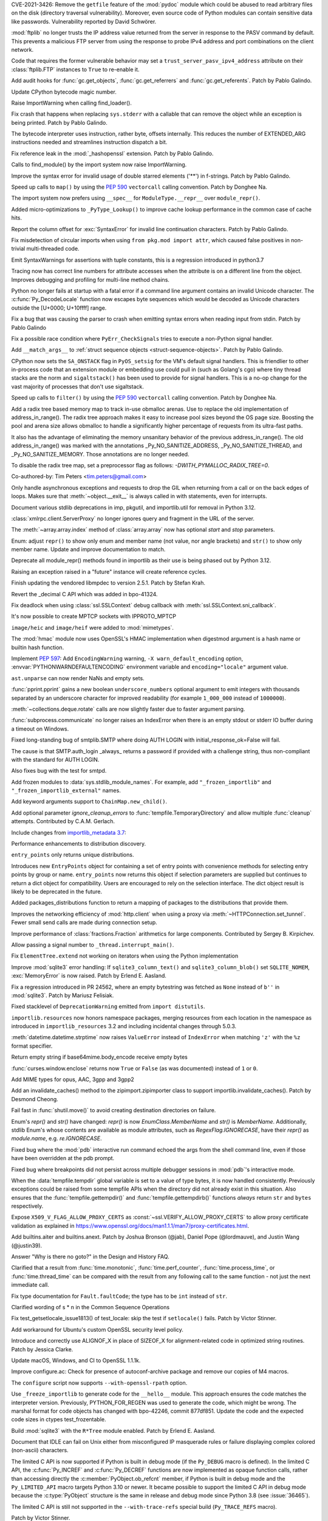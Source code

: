 .. bpo: 42988
.. date: 2021-03-24-14-16-56
.. nonce: P2aNco
.. release date: 2021-04-05
.. section: Security

CVE-2021-3426: Remove the ``getfile`` feature of the :mod:`pydoc` module
which could be abused to read arbitrary files on the disk (directory
traversal vulnerability). Moreover, even source code of Python modules can
contain sensitive data like passwords. Vulnerability reported by David
Schwörer.

..

.. bpo: 43285
.. date: 2021-03-13-03-48-14
.. nonce: g-Hah3
.. section: Security

:mod:`ftplib` no longer trusts the IP address value returned from the server
in response to the PASV command by default.  This prevents a malicious FTP
server from using the response to probe IPv4 address and port combinations
on the client network.

Code that requires the former vulnerable behavior may set a
``trust_server_pasv_ipv4_address`` attribute on their :class:`ftplib.FTP`
instances to ``True`` to re-enable it.

..

.. bpo: 43439
.. date: 2021-03-08-23-06-07
.. nonce: 5U3lXm
.. section: Security

Add audit hooks for :func:`gc.get_objects`, :func:`gc.get_referrers` and
:func:`gc.get_referents`. Patch by Pablo Galindo.

..

.. bpo: 27129
.. date: 2021-04-03-22-04-46
.. nonce: u_ehHb
.. section: Core and Builtins

Update CPython bytecode magic number.

..

.. bpo: 43672
.. date: 2021-03-31-09-12-54
.. nonce: jTT5uG
.. section: Core and Builtins

Raise ImportWarning when calling find_loader().

..

.. bpo: 43660
.. date: 2021-03-29-19-50-34
.. nonce: scTgag
.. section: Core and Builtins

Fix crash that happens when replacing ``sys.stderr`` with a callable that
can remove the object while an exception is being printed. Patch by Pablo
Galindo.

..

.. bpo: 27129
.. date: 2021-03-29-16-20-29
.. nonce: BF03A5
.. section: Core and Builtins

The bytecode interpreter uses instruction, rather byte, offsets internally.
This reduces the number of EXTENDED_ARG instructions needed and streamlines
instruction dispatch a bit.

..

.. bpo: 40645
.. date: 2021-03-29-11-55-06
.. nonce: PhaT-B
.. section: Core and Builtins

Fix reference leak in the :mod:`_hashopenssl` extension. Patch by Pablo
Galindo.

..

.. bpo: 42134
.. date: 2021-03-26-17-30-19
.. nonce: G4Sjxg
.. section: Core and Builtins

Calls to find_module() by the import system now raise ImportWarning.

..

.. bpo: 41064
.. date: 2021-03-24-00-32-20
.. nonce: _H0K_g
.. section: Core and Builtins

Improve the syntax error for invalid usage of double starred elements ('**')
in f-strings. Patch by Pablo Galindo.

..

.. bpo: 43575
.. date: 2021-03-21-12-26-32
.. nonce: pl-nSg
.. section: Core and Builtins

Speed up calls to ``map()`` by using the :pep:`590` ``vectorcall`` calling
convention. Patch by Donghee Na.

..

.. bpo: 42137
.. date: 2021-03-20-19-54-47
.. nonce: A8aQvj
.. section: Core and Builtins

The import system now prefers using ``__spec__`` for ``ModuleType.__repr__``
over ``module_repr()``.

..

.. bpo: 43452
.. date: 2021-03-20-01-21-37
.. nonce: tDVJkc
.. section: Core and Builtins

Added micro-optimizations to ``_PyType_Lookup()`` to improve cache lookup
performance in the common case of cache hits.

..

.. bpo: 43555
.. date: 2021-03-19-22-49-40
.. nonce: ZmhYSA
.. section: Core and Builtins

Report the column offset for :exc:`SyntaxError` for invalid line
continuation characters. Patch by Pablo Galindo.

..

.. bpo: 43517
.. date: 2021-03-16-17-12-54
.. nonce: zAo6Ws
.. section: Core and Builtins

Fix misdetection of circular imports when using ``from pkg.mod import
attr``, which caused false positives in non-trivial multi-threaded code.

..

.. bpo: 43497
.. date: 2021-03-15-07-50-30
.. nonce: Uc5ZCJ
.. section: Core and Builtins

Emit SyntaxWarnings for assertions with tuple constants, this is a
regression introduced in python3.7

..

.. bpo: 39316
.. date: 2021-03-14-16-44-50
.. nonce: Ns3a_F
.. section: Core and Builtins

Tracing now has correct line numbers for attribute accesses when the
attribute is on a different line from the object. Improves debugging and
profiling for multi-line method chains.

..

.. bpo: 35883
.. date: 2021-03-13-13-57-21
.. nonce: UyGpdG
.. section: Core and Builtins

Python no longer fails at startup with a fatal error if a command line
argument contains an invalid Unicode character. The
:c:func:`Py_DecodeLocale` function now escapes byte sequences which would be
decoded as Unicode characters outside the [U+0000; U+10ffff] range.

..

.. bpo: 43410
.. date: 2021-03-05-17-23-36
.. nonce: lCzIg0
.. section: Core and Builtins

Fix a bug that was causing the parser to crash when emitting syntax errors
when reading input from stdin. Patch by Pablo Galindo

..

.. bpo: 43406
.. date: 2021-03-04-22-53-10
.. nonce: Na_VpA
.. section: Core and Builtins

Fix a possible race condition where ``PyErr_CheckSignals`` tries to execute
a non-Python signal handler.

..

.. bpo: 42128
.. date: 2021-03-03-19-04-23
.. nonce: VouZjn
.. section: Core and Builtins

Add ``__match_args__`` to :ref:`struct sequence objects <struct-sequence-objects>`.
Patch by Pablo Galindo.

..

.. bpo: 43390
.. date: 2021-03-03-17-58-49
.. nonce: epPpwV
.. section: Core and Builtins

CPython now sets the ``SA_ONSTACK`` flag in ``PyOS_setsig`` for the VM's
default signal handlers.  This is friendlier to other in-process code that
an extension module or embedding use could pull in (such as Golang's cgo)
where tiny thread stacks are the norm and ``sigaltstack()`` has been used to
provide for signal handlers.  This is a no-op change for the vast majority
of processes that don't use sigaltstack.

..

.. bpo: 43287
.. date: 2021-02-22-03-01-02
.. nonce: aTs6fO
.. section: Core and Builtins

Speed up calls to ``filter()`` by using the :pep:`590` ``vectorcall``
calling convention. Patch by Donghee Na.

..

.. bpo: 37448
.. date: 2021-02-21-14-19-35
.. nonce: btl7vO
.. section: Core and Builtins

Add a radix tree based memory map to track in-use obmalloc arenas. Use to
replace the old implementation of address_in_range(). The radix tree
approach makes it easy to increase pool sizes beyond the OS page size.
Boosting the pool and arena size allows obmalloc to handle a significantly
higher percentage of requests from its ultra-fast paths.

It also has the advantage of eliminating the memory unsanitary behavior of
the previous address_in_range(). The old address_in_range() was marked with
the annotations _Py_NO_SANITIZE_ADDRESS, _Py_NO_SANITIZE_THREAD, and
_Py_NO_SANITIZE_MEMORY. Those annotations are no longer needed.

To disable the radix tree map, set a preprocessor flag as follows:
`-DWITH_PYMALLOC_RADIX_TREE=0`.

Co-authored-by: Tim Peters <tim.peters@gmail.com>

..

.. bpo: 29988
.. date: 2020-02-03-13-23-10
.. nonce: 8_UB5w
.. section: Core and Builtins

Only handle asynchronous exceptions and requests to drop the GIL when
returning from a call or on the back edges of loops. Makes sure that
:meth:`~object.__exit__` is always called in with statements, even for interrupts.

..

.. bpo: 43720
.. date: 2021-04-03-13-45-51
.. nonce: FDZ5cZ
.. section: Library

Document various stdlib deprecations in imp, pkgutil, and importlib.util for
removal in Python 3.12.

..

.. bpo: 43433
.. date: 2021-03-28-23-50-20
.. nonce: so9j5G
.. section: Library

:class:`xmlrpc.client.ServerProxy` no longer ignores query and fragment in
the URL of the server.

..

.. bpo: 31956
.. date: 2021-03-28-16-53-25
.. nonce: Lt_67U
.. section: Library

The :meth:`~array.array.index` method of :class:`array.array` now has
optional *start* and *stop* parameters.

..

.. bpo: 40066
.. date: 2021-03-25-21-26-30
.. nonce: 7EBQ3_
.. section: Library

Enum: adjust ``repr()`` to show only enum and member name (not value, nor
angle brackets) and ``str()`` to show only member name.  Update and improve
documentation to match.

..

.. bpo: 42136
.. date: 2021-03-25-08-44-26
.. nonce: rRY9e1
.. section: Library

Deprecate all module_repr() methods found in importlib as their use is being
phased out by Python 3.12.

..

.. bpo: 35930
.. date: 2021-03-23-17-18-56
.. nonce: RZ51pM
.. section: Library

Raising an exception raised in a "future" instance will create reference
cycles.

..

.. bpo: 41369
.. date: 2021-03-21-17-50-42
.. nonce: -fpmYZ
.. section: Library

Finish updating the vendored libmpdec to version 2.5.1.  Patch by Stefan
Krah.

..

.. bpo: 43422
.. date: 2021-03-21-17-02-52
.. nonce: POk6cU
.. section: Library

Revert the _decimal C API which was added in bpo-41324.

..

.. bpo: 43577
.. date: 2021-03-21-10-13-17
.. nonce: m7JnAV
.. section: Library

Fix deadlock when using :class:`ssl.SSLContext` debug callback with
:meth:`ssl.SSLContext.sni_callback`.

..

.. bpo: 43571
.. date: 2021-03-20-17-40-35
.. nonce: acAL0W
.. section: Library

It's now possible to create MPTCP sockets with IPPROTO_MPTCP

..

.. bpo: 43542
.. date: 2021-03-20-15-43-25
.. nonce: 6bt2F6
.. section: Library

``image/heic`` and ``image/heif`` were added to :mod:`mimetypes`.

..

.. bpo: 40645
.. date: 2021-03-19-10-22-17
.. nonce: 5pXhb-
.. section: Library

The :mod:`hmac` module now uses OpenSSL's HMAC implementation when digestmod
argument is a hash name or builtin hash function.

..

.. bpo: 43510
.. date: 2021-03-16-17-20-33
.. nonce: -BeQH_
.. section: Library

Implement :pep:`597`: Add ``EncodingWarning`` warning, ``-X
warn_default_encoding`` option, :envvar:`PYTHONWARNDEFAULTENCODING`
environment variable and ``encoding="locale"`` argument value.

..

.. bpo: 43521
.. date: 2021-03-16-16-05-02
.. nonce: mRT6fh
.. section: Library

``ast.unparse`` can now render NaNs and empty sets.

..

.. bpo: 42914
.. date: 2021-03-14-21-47-28
.. nonce: 9U1o33
.. section: Library

:func:`pprint.pprint` gains a new boolean ``underscore_numbers`` optional
argument to emit integers with thousands separated by an underscore
character for improved readability (for example ``1_000_000`` instead of
``1000000``).

..

.. bpo: 41361
.. date: 2021-03-13-08-18-01
.. nonce: lXDIlr
.. section: Library

:meth:`~collections.deque.rotate` calls are now slightly faster due to
faster argument parsing.

..

.. bpo: 43423
.. date: 2021-03-11-15-44-18
.. nonce: rRomRD
.. section: Library

:func:`subprocess.communicate` no longer raises an IndexError when there is
an empty stdout or stderr IO buffer during a timeout on Windows.

..

.. bpo: 27820
.. date: 2021-03-10-14-07-44
.. nonce: Wwdy-r
.. section: Library

Fixed long-standing bug of smtplib.SMTP where doing AUTH LOGIN with
initial_response_ok=False will fail.

The cause is that SMTP.auth_login _always_ returns a password if provided
with a challenge string, thus non-compliant with the standard for AUTH
LOGIN.

Also fixes bug with the test for smtpd.

..

.. bpo: 43445
.. date: 2021-03-09-11-36-19
.. nonce: jnj-UB
.. section: Library

Add frozen modules to :data:`sys.stdlib_module_names`. For example, add
``"_frozen_importlib"`` and ``"_frozen_importlib_external"`` names.

..

.. bpo: 43245
.. date: 2021-03-08-22-14-37
.. nonce: nXL-MC
.. section: Library

Add keyword arguments support to ``ChainMap.new_child()``.

..

.. bpo: 29982
.. date: 2021-03-07-23-23-03
.. nonce: Q9iszT
.. section: Library

Add optional parameter *ignore_cleanup_errors* to
:func:`tempfile.TemporaryDirectory` and allow multiple :func:`cleanup`
attempts. Contributed by C.A.M. Gerlach.

..

.. bpo: 43428
.. date: 2021-03-07-18-54-39
.. nonce: br0XmX
.. section: Library

Include changes from `importlib_metadata 3.7
<https://importlib-metadata.readthedocs.io/en/latest/history.html#v3-7-0>`_:

Performance enhancements to distribution discovery.

``entry_points`` only returns unique distributions.

Introduces new ``EntryPoints`` object for containing a set of entry points
with convenience methods for selecting entry points by group or name.
``entry_points`` now returns this object if selection parameters are
supplied but continues to return a dict object for compatibility. Users are
encouraged to rely on the selection interface. The dict object result is
likely to be deprecated in the future.

Added packages_distributions function to return a mapping of packages to the
distributions that provide them.

..

.. bpo: 43332
.. date: 2021-03-07-11-23-20
.. nonce: weatsh
.. section: Library

Improves the networking efficiency of :mod:`http.client` when using a proxy
via :meth:`~HTTPConnection.set_tunnel`.  Fewer small send calls are made
during connection setup.

..

.. bpo: 43420
.. date: 2021-03-07-08-03-31
.. nonce: cee_X5
.. section: Library

Improve performance of :class:`fractions.Fraction` arithmetics for large
components.  Contributed by Sergey B. Kirpichev.

..

.. bpo: 43356
.. date: 2021-03-04-21-51-20
.. nonce: X7IGBM
.. section: Library

Allow passing a signal number to ``_thread.interrupt_main()``.

..

.. bpo: 43399
.. date: 2021-03-04-17-53-46
.. nonce: Wn95u-
.. section: Library

Fix ``ElementTree.extend`` not working on iterators when using the Python
implementation

..

.. bpo: 43369
.. date: 2021-03-02-15-25-28
.. nonce: F4knlQ
.. section: Library

Improve :mod:`sqlite3` error handling: If ``sqlite3_column_text()`` and
``sqlite3_column_blob()`` set ``SQLITE_NOMEM``, :exc:`MemoryError` is now
raised. Patch by Erlend E. Aasland.

..

.. bpo: 43368
.. date: 2021-03-02-13-45-05
.. nonce: t9XEkQ
.. section: Library

Fix a regression introduced in PR 24562, where an empty bytestring was
fetched as ``None`` instead of ``b''`` in :mod:`sqlite3`. Patch by Mariusz
Felisiak.

..

.. bpo: 41282
.. date: 2021-03-02-09-54-22
.. nonce: xL4h94
.. section: Library

Fixed stacklevel of ``DeprecationWarning`` emitted from ``import
distutils``.

..

.. bpo: 42129
.. date: 2021-02-28-04-21-35
.. nonce: V0KifQ
.. section: Library

``importlib.resources`` now honors namespace packages, merging resources
from each location in the namespace as introduced in ``importlib_resources``
3.2 and including incidental changes through 5.0.3.

..

.. bpo: 43295
.. date: 2021-02-22-22-54-40
.. nonce: h_ffu7
.. section: Library

:meth:`datetime.datetime.strptime` now raises ``ValueError`` instead of
``IndexError`` when matching ``'z'`` with the ``%z`` format specifier.

..

.. bpo: 43125
.. date: 2021-02-07-19-13-30
.. nonce: AqNoMa
.. section: Library

Return empty string if base64mime.body_encode receive empty bytes

..

.. bpo: 43084
.. date: 2021-01-31-17-31-13
.. nonce: i8nLpK
.. section: Library

:func:`curses.window.enclose` returns now ``True`` or ``False`` (as was
documented) instead of ``1`` or ``0``.

..

.. bpo: 42994
.. date: 2021-01-21-16-58-34
.. nonce: El0Ksp
.. section: Library

Add MIME types for opus, AAC, 3gpp and 3gpp2

..

.. bpo: 14678
.. date: 2021-01-07-21-25-49
.. nonce: 1zniCH
.. section: Library

Add an invalidate_caches() method to the zipimport.zipimporter class to
support importlib.invalidate_caches(). Patch by Desmond Cheong.

..

.. bpo: 42782
.. date: 2020-12-29-13-46-57
.. nonce: 3r0HFY
.. section: Library

Fail fast in :func:`shutil.move()` to avoid creating destination directories
on failure.

..

.. bpo: 40066
.. date: 2020-09-23-21-58-34
.. nonce: f1dr_5
.. section: Library

Enum's `repr()` and `str()` have changed: `repr()` is now
*EnumClass.MemberName* and `str()` is *MemberName*.  Additionally, stdlib
Enum's whose contents are available as module attributes, such as
`RegexFlag.IGNORECASE`, have their `repr()` as *module.name*, e.g.
`re.IGNORECASE`.

..

.. bpo: 26053
.. date: 2020-09-01-10-12-13
.. nonce: hXikw_
.. section: Library

Fixed bug where the :mod:`pdb` interactive run command echoed the args from
the shell command line, even if those have been overridden at the pdb
prompt.

..

.. bpo: 24160
.. date: 2020-08-28-23-07-53
.. nonce: MSGnKr
.. section: Library

Fixed bug where breakpoints did not persist across multiple debugger
sessions in :mod:`pdb`'s interactive mode.

..

.. bpo: 40701
.. date: 2020-05-27-05-42-39
.. nonce: PBIgW1
.. section: Library

When the :data:`tempfile.tempdir` global variable is set to a value of type
bytes, it is now handled consistently.  Previously exceptions could be
raised from some tempfile APIs when the directory did not already exist in
this situation.  Also ensures that the :func:`tempfile.gettempdir()` and
:func:`tempfile.gettempdirb()` functions *always* return ``str`` and
``bytes`` respectively.

..

.. bpo: 39342
.. date: 2020-01-15-11-15-35
.. nonce: S8PuJO
.. section: Library

Expose ``X509_V_FLAG_ALLOW_PROXY_CERTS`` as
:const:`~ssl.VERIFY_ALLOW_PROXY_CERTS` to allow proxy certificate validation
as explained in
https://www.openssl.org/docs/man1.1.1/man7/proxy-certificates.html.

..

.. bpo: 31861
.. date: 2018-08-24-01-08-09
.. nonce: -q9RKJ
.. section: Library

Add builtins.aiter and builtins.anext. Patch by Joshua Bronson (@jab),
Daniel Pope (@lordmauve), and Justin Wang (@justin39).

..

.. bpo: 43199
.. date: 2021-03-13-18-43-54
.. nonce: ZWA6KX
.. section: Documentation

Answer "Why is there no goto?" in the Design and History FAQ.

..

.. bpo: 43407
.. date: 2021-03-04-22-53-03
.. nonce: x570l5
.. section: Documentation

Clarified that a result from :func:`time.monotonic`,
:func:`time.perf_counter`, :func:`time.process_time`, or
:func:`time.thread_time` can be compared with the result from any following
call to the same function - not just the next immediate call.

..

.. bpo: 43354
.. date: 2021-03-02-12-55-34
.. nonce: ezZYkx
.. section: Documentation

Fix type documentation for ``Fault.faultCode``; the type has to be ``int``
instead of ``str``.

..

.. bpo: 41933
.. date: 2020-10-05-20-04-43
.. nonce: Pff94-
.. section: Documentation

Clarified wording of s * n in the Common Sequence Operations

..

.. bpo: 37945
.. date: 2021-03-31-11-38-42
.. nonce: HTUYhv
.. section: Tests

Fix test_getsetlocale_issue1813() of test_locale: skip the test if
``setlocale()`` fails. Patch by Victor Stinner.

..

.. bpo: 41561
.. date: 2021-03-18-10-34-42
.. nonce: pDg4w-
.. section: Tests

Add workaround for Ubuntu's custom OpenSSL security level policy.

..

.. bpo: 43179
.. date: 2021-03-31-12-20-23
.. nonce: Qbe1OD
.. section: Build

Introduce and correctly use ALIGNOF_X in place of SIZEOF_X for
alignment-related code in optimized string routines. Patch by Jessica
Clarke.

..

.. bpo: 43631
.. date: 2021-03-26-09-16-34
.. nonce: msJyPi
.. section: Build

Update macOS, Windows, and CI to OpenSSL 1.1.1k.

..

.. bpo: 43617
.. date: 2021-03-24-16-55-55
.. nonce: d69KAv
.. section: Build

Improve configure.ac: Check for presence of autoconf-archive package and
remove our copies of M4 macros.

..

.. bpo: 43466
.. date: 2021-03-11-00-14-47
.. nonce: N861Z5
.. section: Build

The ``configure`` script now supports ``--with-openssl-rpath`` option.

..

.. bpo: 43372
.. date: 2021-03-04-17-13-57
.. nonce: FfqDVL
.. section: Build

Use ``_freeze_importlib`` to generate code for the ``__hello__`` module.
This approach ensures the code matches the interpreter version.  Previously,
PYTHON_FOR_REGEN was used to generate the code, which might be wrong.  The
marshal format for code objects has changed with bpo-42246, commit 877df851.
Update the code and the expected code sizes in ctypes test_frozentable.

..

.. bpo: 43440
.. date: 2021-03-09-11-15-41
.. nonce: igy2Mn
.. section: Windows

Build :mod:`sqlite3` with the ``R*Tree`` module enabled. Patch by Erlend E.
Aasland.

..

.. bpo: 42225
.. date: 2021-03-29-16-22-27
.. nonce: iIeiLg
.. section: IDLE

Document that IDLE can fail on Unix either from misconfigured IP masquerade
rules or failure displaying complex colored (non-ascii) characters.

..

.. bpo: 43688
.. date: 2021-04-01-09-10-42
.. nonce: G4gs6k
.. section: C API

The limited C API is now supported if Python is built in debug mode (if the
``Py_DEBUG`` macro is defined). In the limited C API, the
:c:func:`Py_INCREF` and :c:func:`Py_DECREF` functions are now implemented as
opaque function calls, rather than accessing directly the
:c:member:`PyObject.ob_refcnt` member, if Python is built in debug mode and
the ``Py_LIMITED_API`` macro targets Python 3.10 or newer. It became
possible to support the limited C API in debug mode because the
:c:type:`PyObject` structure is the same in release and debug mode since
Python 3.8 (see :issue:`36465`).

The limited C API is still not supported in the ``--with-trace-refs``
special build (``Py_TRACE_REFS`` macro).

Patch by Victor Stinner.

..

.. bpo: 43244
.. date: 2021-03-24-01-22-14
.. nonce: 31-97x
.. section: C API

Remove the ``pyarena.h`` header file with functions:

* ``PyArena_New()``
* ``PyArena_Free()``
* ``PyArena_Malloc()``
* ``PyArena_AddPyObject()``

These functions were undocumented, excluded from the limited C API, and were
only used internally by the compiler. Patch by Victor Stinner.

..

.. bpo: 43244
.. date: 2021-03-23-20-53-41
.. nonce: VK3sLH
.. section: C API

Remove the compiler and parser functions using ``struct _mod`` type, because
the public AST C API was removed:

* ``PyAST_Compile()``
* ``PyAST_CompileEx()``
* ``PyAST_CompileObject()``
* ``PyFuture_FromAST()``
* ``PyFuture_FromASTObject()``
* ``PyParser_ASTFromFile()``
* ``PyParser_ASTFromFileObject()``
* ``PyParser_ASTFromFilename()``
* ``PyParser_ASTFromString()``
* ``PyParser_ASTFromStringObject()``

These functions were undocumented and excluded from the limited C API. Patch
by Victor Stinner.

..

.. bpo: 43244
.. date: 2021-03-19-12-56-11
.. nonce: VuIyOD
.. section: C API

Remove ``ast.h``, ``asdl.h``, and ``Python-ast.h`` header files. These
functions were undocumented and excluded from the limited C API. Most names
defined by these header files were not prefixed by ``Py`` and so could
create names conflicts. For example, ``Python-ast.h`` defined a ``Yield``
macro which was conflict with the ``Yield`` name used by the Windows
``<winbase.h>`` header. Use the Python :mod:`ast` module instead. Patch by
Victor Stinner.

..

.. bpo: 43541
.. date: 2021-03-18-12-44-33
.. nonce: ICigzd
.. section: C API

Fix a ``PyEval_EvalCodeEx()`` regression: fix reference counting on
builtins. Patch by Victor Stinner.

..

.. bpo: 43244
.. date: 2021-03-17-23-53-14
.. nonce: kfPqA_
.. section: C API

Remove the ``symtable.h`` header file and the undocumented functions:

* ``PyST_GetScope()``
* ``PySymtable_Build()``
* ``PySymtable_BuildObject()``
* ``PySymtable_Free()``
* ``Py_SymtableString()``
* ``Py_SymtableStringObject()``

The ``Py_SymtableString()`` function was part the stable ABI by mistake but
it could not be used, because the ``symtable.h`` header file was excluded
from the limited C API.

The Python :mod:`symtable` module remains available and is unchanged.

Patch by Victor Stinner.

..

.. bpo: 43244
.. date: 2021-03-17-23-20-07
.. nonce: diyn2C
.. section: C API

Remove the ``PyAST_Validate()`` function. It is no longer possible to build
a AST object (``mod_ty`` type) with the public C API. The function was
already excluded from the limited C API (:pep:`384`). Patch by Victor
Stinner.
